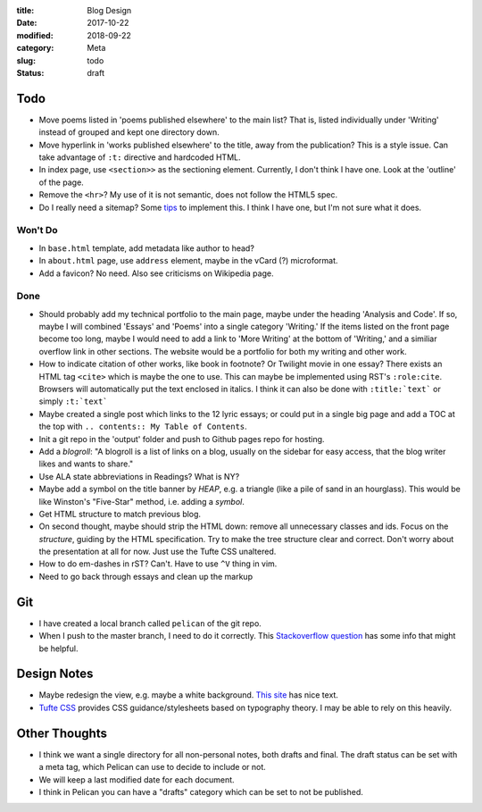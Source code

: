:title: Blog Design
:date: 2017-10-22
:modified: 2018-09-22
:category: Meta
:slug: todo
:status: draft

Todo
----

* Move poems listed in 'poems published elsewhere' to the main list?
  That is, listed individually under 'Writing' instead of grouped
  and kept one directory down.
* Move hyperlink in 'works published elsewhere' to the title, away from the publication?
  This is a style issue. Can take advantage of ``:t:`` directive and hardcoded HTML.
* In index page, use ``<section>>`` as the sectioning element.
  Currently, I don't think I have one. Look at the 'outline' of the page.
* Remove the ``<hr>``? My use of it is not semantic, does not follow the HTML5 spec.
* Do I really need a sitemap?
  Some `tips <https://github.com/getpelican/pelican/wiki/Tips-n-Tricks>`_ to implement this.
  I think I have one, but I'm not sure what it does.

Won't Do
````````
* In ``base.html`` template, add metadata like author to head?
* In ``about.html`` page, use ``address`` element,
  maybe in the vCard (?) microformat.
* Add a favicon? No need. Also see criticisms on Wikipedia page.

Done
````
* Should probably add my technical portfolio to the main page,
  maybe under the heading 'Analysis and Code'. If so, maybe I will
  combined 'Essays' and 'Poems' into a single category 'Writing.'
  If the items listed on the front page become too long, maybe I
  would need to add a link to 'More Writing' at the bottom of
  'Writing,' and a similiar overflow link in other sections.
  The website would be a portfolio for both my writing and other
  work.
* How to indicate citation of other works, like book in footnote? Or Twilight movie in one essay?
  There exists an HTML tag ``<cite>`` which is maybe the one to use.
  This can maybe be implemented using RST's ``:role:cite``.
  Browsers will automatically put the text enclosed in italics.
  I think it can also be done with ``:title:`text``` or simply ``:t:`text```
* Maybe created a single post which links to the 12 lyric essays;
  or could put in a single big page and add a TOC at the top with
  ``.. contents:: My Table of Contents``.
* Init a git repo in the 'output' folder and push to Github pages
  repo for hosting.
* Add a *blogroll*: "A blogroll is a list of links on a blog, usually on the 
  sidebar for easy access, that the blog writer likes and wants to share."
* Use ALA state abbreviations in Readings? What is NY?
* Maybe add a symbol on the title banner by *HEAP*, e.g. a triangle (like a pile of
  sand in an hourglass). This would be like Winston's "Five-Star" method, i.e.
  adding a *symbol*.
* Get HTML structure to match previous blog.
* On second thought, maybe should strip the HTML down: remove all unnecessary
  classes and ids. Focus on the *structure*, guiding by the HTML specification.
  Try to make the tree structure clear and correct.
  Don't worry about the presentation at all for now. Just use the Tufte CSS unaltered.
* How to do em-dashes in rST? Can't. Have to use ``^V`` thing in vim.
* Need to go back through essays and clean up the markup

Git
---
* I have created a local branch called ``pelican`` of the git repo.
* When I push to the master branch, I need to do it correctly.
  This `Stackoverflow question <https://stackoverflow.com/questions/4752387/pushing-a-local-branch-up-to-github>`_ has some info that might
  be helpful.

Design Notes
------------
* Maybe redesign the view, e.g. maybe a white background. `This site`_ has nice text.
* `Tufte CSS`_ provides CSS guidance/stylesheets based on typography theory.
  I may be able to rely on this heavily.

.. _`This site`: https://hamberg.no/erlend/
.. _`Tufte CSS`: https://edwardtufte.github.io/tufte-css/


Other Thoughts
--------------
* I think we want a single directory for all non-personal notes, both drafts and final. The draft status can be set with a meta tag, which Pelican can use to decide to include or not.
* We will keep a last modified date for each document.
* I think in Pelican you can have a "drafts" category which can be set to not be published.


